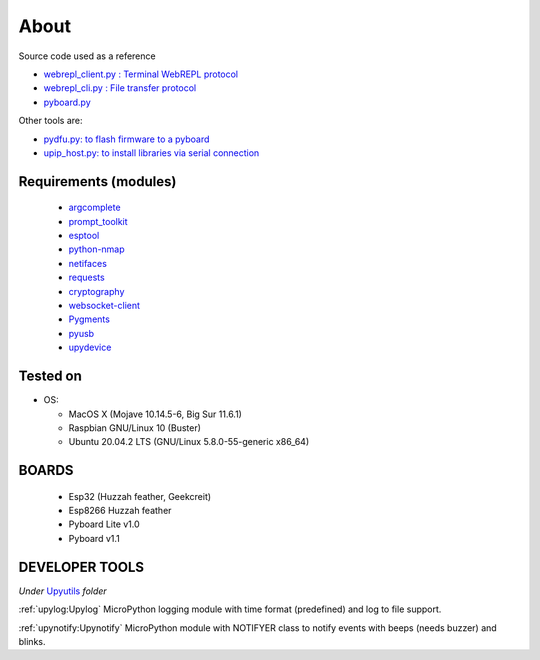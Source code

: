 About
=====

Source code used as a reference

* `webrepl_client.py : Terminal WebREPL protocol <https://github.com/Hermann-SW/webrepl>`_
* `webrepl_cli.py  : File transfer protocol <https://github.com/micropython/webrepl>`_
* `pyboard.py  <https://github.com/micropython/micropython/blob/master/tools/pyboard.py>`_

Other tools are:

* `pydfu.py: to flash firmware to a pyboard <https://github.com/micropython/micropython/blob/master/tools/pydfu.py>`_
* `upip_host.py: to install libraries via serial connection <https://github.com/micropython/micropython/blob/master/tools/upip.py>`_


Requirements (modules)
----------------------
  - `argcomplete <https://github.com/kislyuk/argcomplete>`_
  - `prompt_toolkit <https://github.com/prompt-toolkit/python-prompt-toolkit>`_
  - `esptool <https://github.com/espressif/esptool>`_
  - `python-nmap <http://xael.org/pages/python-nmap-en.html>`_
  - `netifaces <https://github.com/al45tair/netifaces>`_
  - `requests <https://requests.kennethreitz.org/en/master/>`_
  - `cryptography <https://github.com/pyca/cryptography>`_
  - `websocket-client <https://github.com/websocket-client/websocket-client>`_
  - `Pygments <https://github.com/pygments/pygments>`_
  - `pyusb <https://github.com/pyusb/pyusb>`_
  - `upydevice <https://github.com/Carglglz/upydevice>`_

Tested on
---------

- OS:

  - MacOS X (Mojave 10.14.5-6, Big Sur 11.6.1)
  - Raspbian GNU/Linux 10 (Buster)
  - Ubuntu 20.04.2 LTS (GNU/Linux 5.8.0-55-generic x86_64)



BOARDS
------

  - Esp32 (Huzzah feather, Geekcreit)

  - Esp8266 Huzzah feather

  - Pyboard Lite v1.0

  - Pyboard v1.1



DEVELOPER TOOLS
----------------
*Under* `Upyutils <https://github.com/Carglglz/upydev/tree/master/upyutils>`_
*folder*

:ref:`upylog:Upylog`
MicroPython logging module with time format (predefined) and log to file support.

:ref:`upynotify:Upynotify`
MicroPython module with NOTIFYER class to notify events with beeps (needs buzzer) and blinks.

